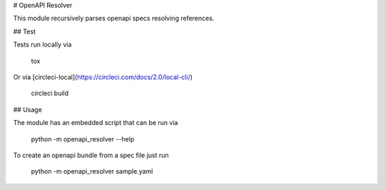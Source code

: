 # OpenAPI Resolver

This module recursively parses openapi specs resolving references.

## Test

Tests run locally via 

	tox

Or via [circleci-local](https://circleci.com/docs/2.0/local-cli/)

	circleci build 


## Usage

The module has an embedded script that can be run via

	python -m openapi_resolver --help

To create an openapi bundle from a spec file just run

	python -m openapi_resolver sample.yaml


